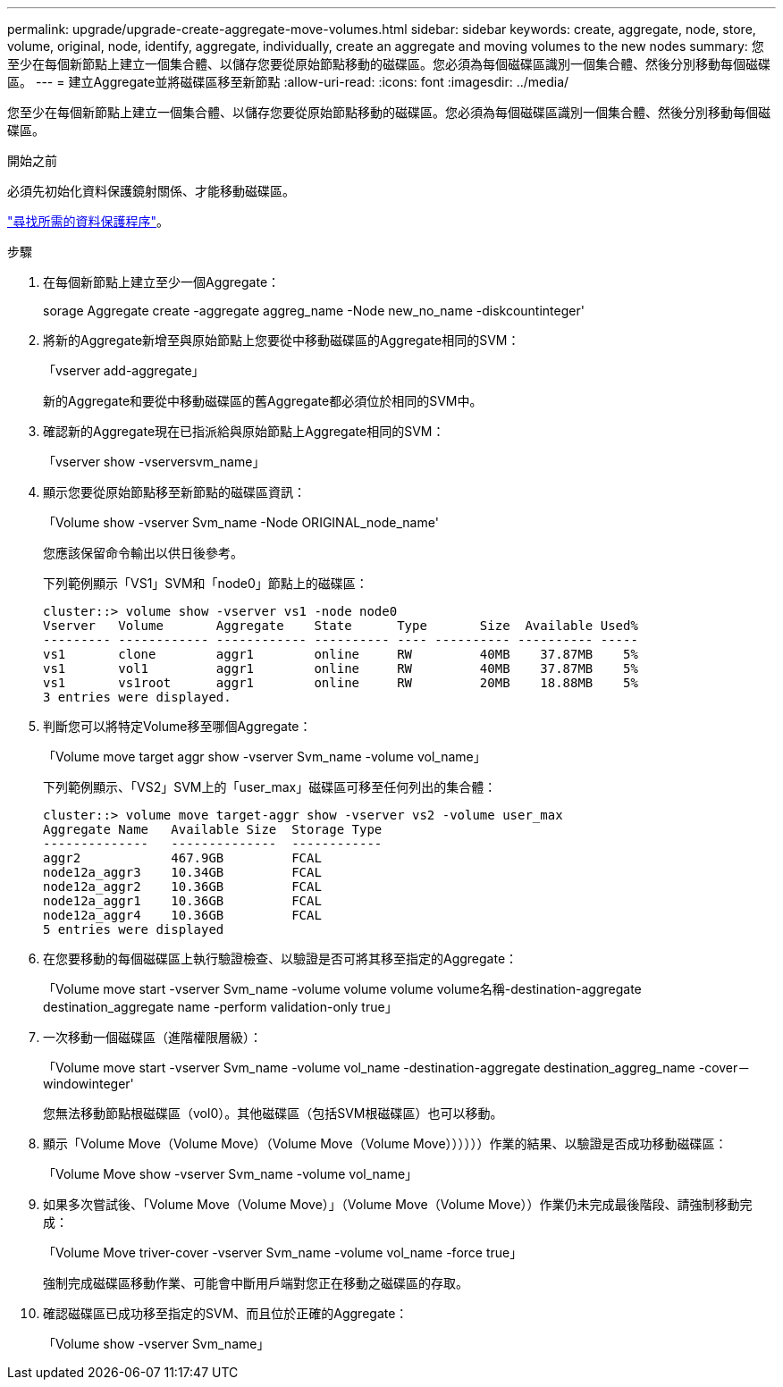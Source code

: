 ---
permalink: upgrade/upgrade-create-aggregate-move-volumes.html 
sidebar: sidebar 
keywords: create, aggregate, node, store, volume, original, node, identify, aggregate, individually, create an aggregate and moving volumes to the new nodes 
summary: 您至少在每個新節點上建立一個集合體、以儲存您要從原始節點移動的磁碟區。您必須為每個磁碟區識別一個集合體、然後分別移動每個磁碟區。 
---
= 建立Aggregate並將磁碟區移至新節點
:allow-uri-read: 
:icons: font
:imagesdir: ../media/


[role="lead"]
您至少在每個新節點上建立一個集合體、以儲存您要從原始節點移動的磁碟區。您必須為每個磁碟區識別一個集合體、然後分別移動每個磁碟區。

.開始之前
必須先初始化資料保護鏡射關係、才能移動磁碟區。

https://docs.netapp.com/us-en/ontap/data-protection-disaster-recovery/index.html["尋找所需的資料保護程序"^]。

.步驟
. 在每個新節點上建立至少一個Aggregate：
+
sorage Aggregate create -aggregate aggreg_name -Node new_no_name -diskcountinteger'

. 將新的Aggregate新增至與原始節點上您要從中移動磁碟區的Aggregate相同的SVM：
+
「vserver add-aggregate」

+
新的Aggregate和要從中移動磁碟區的舊Aggregate都必須位於相同的SVM中。

. 確認新的Aggregate現在已指派給與原始節點上Aggregate相同的SVM：
+
「vserver show -vserversvm_name」

. 顯示您要從原始節點移至新節點的磁碟區資訊：
+
「Volume show -vserver Svm_name -Node ORIGINAL_node_name'

+
您應該保留命令輸出以供日後參考。

+
下列範例顯示「VS1」SVM和「node0」節點上的磁碟區：

+
[listing]
----
cluster::> volume show -vserver vs1 -node node0
Vserver   Volume       Aggregate    State      Type       Size  Available Used%
--------- ------------ ------------ ---------- ---- ---------- ---------- -----
vs1       clone        aggr1        online     RW         40MB    37.87MB    5%
vs1       vol1         aggr1        online     RW         40MB    37.87MB    5%
vs1       vs1root      aggr1        online     RW         20MB    18.88MB    5%
3 entries were displayed.
----
. 判斷您可以將特定Volume移至哪個Aggregate：
+
「Volume move target aggr show -vserver Svm_name -volume vol_name」

+
下列範例顯示、「VS2」SVM上的「user_max」磁碟區可移至任何列出的集合體：

+
[listing]
----
cluster::> volume move target-aggr show -vserver vs2 -volume user_max
Aggregate Name   Available Size  Storage Type
--------------   --------------  ------------
aggr2            467.9GB         FCAL
node12a_aggr3    10.34GB         FCAL
node12a_aggr2    10.36GB         FCAL
node12a_aggr1    10.36GB         FCAL
node12a_aggr4    10.36GB         FCAL
5 entries were displayed
----
. 在您要移動的每個磁碟區上執行驗證檢查、以驗證是否可將其移至指定的Aggregate：
+
「Volume move start -vserver Svm_name -volume volume volume volume名稱-destination-aggregate destination_aggregate name -perform validation-only true」

. 一次移動一個磁碟區（進階權限層級）：
+
「Volume move start -vserver Svm_name -volume vol_name -destination-aggregate destination_aggreg_name -cover－windowinteger'

+
您無法移動節點根磁碟區（vol0）。其他磁碟區（包括SVM根磁碟區）也可以移動。

. 顯示「Volume Move（Volume Move）（Volume Move（Volume Move））））））作業的結果、以驗證是否成功移動磁碟區：
+
「Volume Move show -vserver Svm_name -volume vol_name」

. 如果多次嘗試後、「Volume Move（Volume Move）」（Volume Move（Volume Move））作業仍未完成最後階段、請強制移動完成：
+
「Volume Move triver-cover -vserver Svm_name -volume vol_name -force true」

+
強制完成磁碟區移動作業、可能會中斷用戶端對您正在移動之磁碟區的存取。

. 確認磁碟區已成功移至指定的SVM、而且位於正確的Aggregate：
+
「Volume show -vserver Svm_name」


